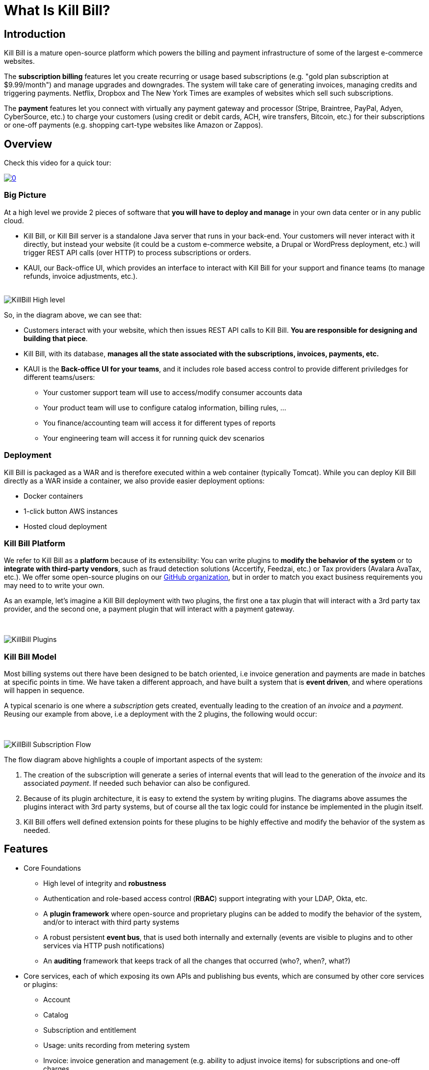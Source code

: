 = What Is Kill Bill?

== Introduction

Kill Bill is a mature open-source platform which powers the billing and payment infrastructure of some of the largest e-commerce websites.

The *subscription billing* features let you create recurring or usage based subscriptions (e.g. "gold plan subscription at $9.99/month") and manage upgrades and downgrades. The system will take care of generating invoices, managing credits and triggering payments. Netflix, Dropbox and The New York Times are examples of websites which sell such subscriptions.

The *payment* features let you connect with virtually any payment gateway and processor (Stripe, Braintree, PayPal, Adyen, CyberSource, etc.) to charge your customers (using credit or debit cards, ACH, wire transfers, Bitcoin, etc.) for their subscriptions or one-off payments (e.g. shopping cart-type websites like Amazon or Zappos).


== Overview

Check this video for a quick tour:

https://www.youtube.com/watch?v=f2IHcz3OLYo[image:http://img.youtube.com/vi/f2IHcz3OLYo/0.jpg[align=center]]

=== Big Picture

At a high level we provide 2 pieces of software that **you will have to deploy and manage** in your own data center or in any public cloud.
//TODO For convenience we also offer a managed version running in AWS that you can use for free to get started very quickly.

* Kill Bill, or Kill Bill server is a standalone Java server that runs in your back-end. Your customers will never interact with it directly, but instead your website (it could be a custom e-commerce website, a Drupal or WordPress deployment, etc.) will trigger REST API calls (over HTTP) to process subscriptions or orders.
* KAUI, our Back-office UI, which provides an interface to interact with Kill Bill for your support and finance teams (to manage refunds, invoice adjustments, etc.).
{empty} +
{empty} +

[caption=""] 
//.Kill Bill: Big Picture
image::../assets/what_is_killbill/KillBill_High_level.png[format=png,align=center,title-align=center]


So, in the diagram above, we can see that:

* Customers interact with your website, which then issues REST API calls to Kill Bill. **You are responsible for designing and building that piece**.
* Kill Bill, with its database, **manages all the state associated with the subscriptions, invoices, payments, etc.**
* KAUI is the **Back-office UI for your teams**, and it includes role based access control to provide different priviledges for different teams/users:
  ** Your customer support team will use to access/modify consumer accounts data
  ** Your product team  will use to configure catalog information, billing rules, ...
  ** You finance/accounting team will access it for different types of reports
  ** Your engineering team will access it for running quick dev scenarios


=== Deployment

Kill Bill is packaged as a WAR and is therefore executed within a web container (typically Tomcat). While you can deploy Kill Bill directly as a WAR inside a container, we also provide easier deployment options:

* Docker containers 
* 1-click button AWS instances
* Hosted cloud deployment


=== Kill Bill Platform

We refer to Kill Bill as a *platform* because of its extensibility: You can write plugins to **modify the behavior of the system** or to **integrate with third-party vendors**, such as fraud detection solutions (Accertify, Feedzai, etc.) or Tax providers (Avalara AvaTax, etc.). We offer some open-source plugins on our http://github.com/killbill/killbill[GitHub organization], but in order to match you exact business requirements you may need to to write your own.


As an example, let's imagine a Kill Bill deployment with two plugins, the first one a tax plugin that will interact with a 3rd party tax provider, and the second one, a payment plugin that will interact with a payment gateway.

{empty} +

[caption=""] 
//.Kill Bill: Big Picture
image::../assets/what_is_killbill/KillBill_Plugins.png[format=png,align=center,title-align=center]

=== Kill Bill Model

Most billing systems out there have been designed to be batch oriented, i.e invoice generation and payments are made in batches at specific points in time. We have taken a different approach, and have built a system that is **event driven**, and where operations will happen in sequence.

A typical scenario is one where a _subscription_ gets created, eventually leading to the creation of an _invoice_ and a _payment_. Reusing our example from above, i.e a deployment with the 2 plugins, the following would occur:

{empty} +

[caption=""] 
//.Kill Bill: Big Picture
image::../assets/what_is_killbill/KillBill_Subscription_Flow.png[format=png,align=center,title-align=center]


The flow diagram above highlights a couple of important aspects of the system:

1. The creation of the subscription will generate a series of internal events that will lead to the generation of the _invoice_ and its associated _payment_. If needed such behavior can also be configured.
2. Because of its plugin architecture, it is easy to extend the system by writing plugins. The diagrams above assumes the plugins interact with 3rd party systems, but of course all the tax logic could for instance be implemented in the plugin itself.
3. Kill Bill offers well defined extension points for these plugins to be highly effective and modify the behavior of the system as needed.


== Features

* Core Foundations
** High level of integrity and *robustness*
** Authentication and role-based access control (*RBAC*) support integrating with your LDAP, Okta, etc.
** A *plugin framework* where open-source and proprietary plugins can be added to modify the behavior of the system, and/or to interact with third party systems
** A robust persistent *event bus*, that is used both internally and externally (events are visible to plugins and to other services via HTTP push notifications)
** An *auditing* framework that keeps track of all the changes that occurred (who?, when?, what?)
* Core services, each of which exposing its own APIs and publishing bus events, which are consumed by other core services or 
plugins:
** Account
** Catalog
** Subscription and entitlement
** Usage: units recording from metering system
** Invoice: invoice generation and management (e.g. ability to adjust invoice items) for subscriptions and one-off charges
** Payment: payment gateways integration for recurring and one-off payments
** Overdue: dunning management (in case of unpaid invoices for instance)
* Multi-tenancy: Kill Bill has been designed as a multi-tenant system, meaning **you can run multiple logical instances of Kill Bill with a single server and database** (see this http://killbill.io/blog/subscription-service-using-kill-bill[blog post] which illustrates some of the use cases).
* Plugins
** Ability to easily connect to third party services
** Ability to modify behavior of the system to match custom business logic



== Where to Start?

=== Layman's Next Steps

If you are interested to know more about what Kill Bill is about, the following links will be of interest:

* http://docs.killbill.io/latest/features.html[List of features]
* http://docs.killbill.io/latest/faq.html[FAQ]
* http://killbill.io/blog/[Our official blog]
* +++<a href="https://www.capterra.com/p/159213/Kill-Bill/#reviews" onclick="getOutboundLink('https://www.capterra.com/p/159213/Kill-Bill/#reviews'); return false;">User reviews on Capterra, a Gartner company</a>+++

=== Technical Guides

To quickly get started, create a +++<a href="https://cloud.killbill.io/" onclick="getOutboundLink('https://cloud.killbill.io/'); return false;">sandbox account</a>+++.

When you are ready to start integrating Kill Bill in your environment:

1. Follow the http://docs.killbill.io/latest/getting_started.html[Getting Started guide]
2. Integrate your application through our https://killbill.github.io/slate/[REST APIs]
3. Configure Kill Bill to match your own set of requirements:
 * https://docs.killbill.io/latest/userguide_subscription.html[Billing System manual]
 * https://docs.killbill.io/latest/userguide_payment.html[Payment System manual]

*All of our documentation is hosted in a https://github.com/killbill/killbill-docs[GitHub repository], so please either submit a PR when obvious things are missing or wrong, or let us know so we can improve it!*
